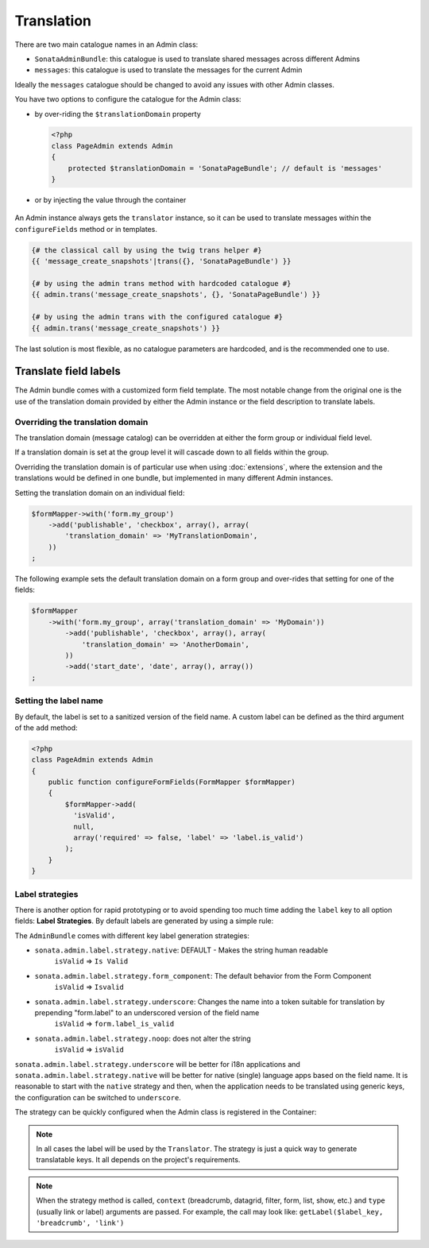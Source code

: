 Translation
===========

There are two main catalogue names in an Admin class:

* ``SonataAdminBundle``: this catalogue is used to translate shared messages
  across different Admins
* ``messages``: this catalogue is used to translate the messages for the current
  Admin

Ideally the ``messages`` catalogue should be changed to avoid any issues with
other Admin classes.

You have two options to configure the catalogue for the Admin class:

* by over-riding the ``$translationDomain`` property

  .. code-block:: php

      <?php
      class PageAdmin extends Admin
      {
          protected $translationDomain = 'SonataPageBundle'; // default is 'messages'
      }


* or by injecting the value through the container

    .. configuration-block::

      .. code-block:: xml

              <service id="sonata.page.admin.page" class="Sonata\PageBundle\Admin\PageAdmin">
                  <tag name="sonata.admin" manager_type="orm" group="sonata_page" label="page"/>
                  <argument />
                  <argument>Application\Sonata\PageBundle\Entity\Page</argument>
                  <argument />

                  <call method="setTranslationDomain">
                      <argument>SonataPageBundle</argument>
                  </call>
              </service>


An Admin instance always gets the ``translator`` instance, so it can be used to
translate messages within the ``configureFields`` method or in templates.

.. code-block:: jinja

    {# the classical call by using the twig trans helper #}
    {{ 'message_create_snapshots'|trans({}, 'SonataPageBundle') }}

    {# by using the admin trans method with hardcoded catalogue #}
    {{ admin.trans('message_create_snapshots', {}, 'SonataPageBundle') }}

    {# by using the admin trans with the configured catalogue #}
    {{ admin.trans('message_create_snapshots') }}


The last solution is most flexible, as no catalogue parameters are hardcoded, and is the recommended one to use.

Translate field labels
----------------------

The Admin bundle comes with a customized form field template. The most notable
change from the original one is the use of the translation domain provided by
either the Admin instance or the field description to translate labels.

Overriding the translation domain
^^^^^^^^^^^^^^^^^^^^^^^^^^^^^^^^^

The translation domain (message catalog) can be overridden at either the form
group or individual field level.

If a translation domain is set at the group level it will cascade down to all
fields within the group.

Overriding the translation domain is of particular use when using
:doc:`extensions`, where the extension and the translations would
be defined in one bundle, but implemented in many different Admin instances.

Setting the translation domain on an individual field:

.. code-block:: php

    $formMapper->with('form.my_group')
        ->add('publishable', 'checkbox', array(), array(
            'translation_domain' => 'MyTranslationDomain',
        ))
    ;

The following example sets the default translation domain on a form group and
over-rides that setting for one of the fields:

.. code-block:: php

    $formMapper
        ->with('form.my_group', array('translation_domain' => 'MyDomain'))
            ->add('publishable', 'checkbox', array(), array(
                'translation_domain' => 'AnotherDomain',
            ))
            ->add('start_date', 'date', array(), array())
    ;

Setting the label name
^^^^^^^^^^^^^^^^^^^^^^

By default, the label is set to a sanitized version of the field name. A custom
label can be defined as the third argument of the ``add`` method:

.. code-block:: php

    <?php
    class PageAdmin extends Admin
    {
        public function configureFormFields(FormMapper $formMapper)
        {
            $formMapper->add(
              'isValid',
              null,
              array('required' => false, 'label' => 'label.is_valid')
            );
        }
    }

Label strategies
^^^^^^^^^^^^^^^^

There is another option for rapid prototyping or to avoid spending too much time
adding the ``label`` key to all option fields: **Label Strategies**. By default
labels are generated by using a simple rule:

.. code-block

    isValid => Is Valid


The ``AdminBundle`` comes with different key label generation strategies:

* ``sonata.admin.label.strategy.native``: DEFAULT - Makes the string human readable
    ``isValid`` => ``Is Valid``
* ``sonata.admin.label.strategy.form_component``: The default behavior from the Form Component
    ``isValid`` => ``Isvalid``
* ``sonata.admin.label.strategy.underscore``: Changes the name into a token suitable for translation by prepending "form.label" to an underscored version of the field name
    ``isValid`` => ``form.label_is_valid``
* ``sonata.admin.label.strategy.noop``: does not alter the string
    ``isValid`` => ``isValid``

``sonata.admin.label.strategy.underscore`` will be better for i18n applications
and ``sonata.admin.label.strategy.native`` will be better for native (single) language
apps based on the field name. It is reasonable to start with the ``native`` strategy
and then, when the application needs to be translated using generic keys, the
configuration can be switched to ``underscore``.

The strategy can be quickly configured when the Admin class is registered in
the Container:

.. configuration-block::

    .. code-block:: xml

            <service id="ekino.project.admin.security_feed" class="AcmeBundle\ProjectBundle\Admin\ProjectAdmin">
                <tag
                    name="sonata.admin"
                    manager_type="orm"
                    group="Project"
                    label="Project"
                    label_translator_strategy="sonata.admin.label.strategy.native"
                 />
                <argument />
                <argument>AcmeBundle\ProjectBundle\Entity\ProjectFeed</argument>
                <argument />
            </service>

.. note::

    In all cases the label will be used by the ``Translator``. The strategy is
    just a quick way to generate translatable keys. It all depends on the
    project's requirements.


.. note::

    When the strategy method is called, ``context`` (breadcrumb, datagrid, filter,
    form, list, show, etc.) and ``type`` (usually link or label) arguments are passed.
    For example, the call may look like: ``getLabel($label_key, 'breadcrumb', 'link')``
